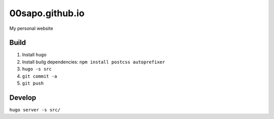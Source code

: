 00sapo.github.io
==================

My personal website

Build
-----

#. Install ``hugo``
#. Install builg dependencies: ``npm install postcss autoprefixer``
#. ``hugo -s src``
#. ``git commit -a``
#. ``git push``

Develop
-------

``hugo server -s src/``
